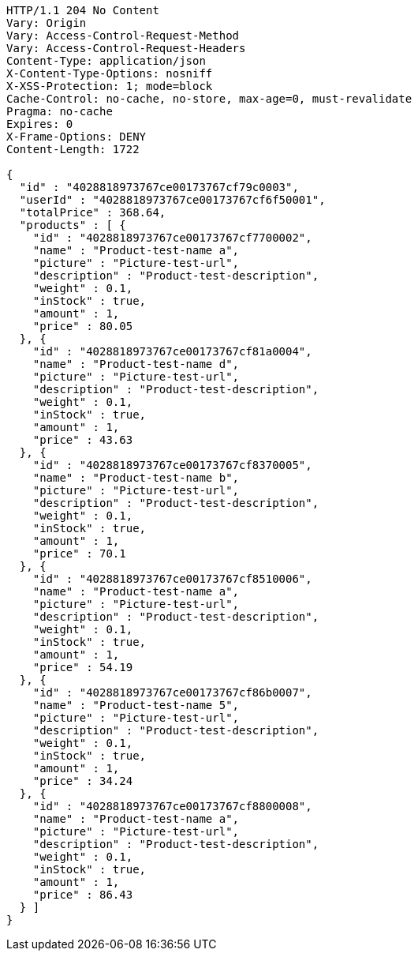 [source,http,options="nowrap"]
----
HTTP/1.1 204 No Content
Vary: Origin
Vary: Access-Control-Request-Method
Vary: Access-Control-Request-Headers
Content-Type: application/json
X-Content-Type-Options: nosniff
X-XSS-Protection: 1; mode=block
Cache-Control: no-cache, no-store, max-age=0, must-revalidate
Pragma: no-cache
Expires: 0
X-Frame-Options: DENY
Content-Length: 1722

{
  "id" : "4028818973767ce00173767cf79c0003",
  "userId" : "4028818973767ce00173767cf6f50001",
  "totalPrice" : 368.64,
  "products" : [ {
    "id" : "4028818973767ce00173767cf7700002",
    "name" : "Product-test-name a",
    "picture" : "Picture-test-url",
    "description" : "Product-test-description",
    "weight" : 0.1,
    "inStock" : true,
    "amount" : 1,
    "price" : 80.05
  }, {
    "id" : "4028818973767ce00173767cf81a0004",
    "name" : "Product-test-name d",
    "picture" : "Picture-test-url",
    "description" : "Product-test-description",
    "weight" : 0.1,
    "inStock" : true,
    "amount" : 1,
    "price" : 43.63
  }, {
    "id" : "4028818973767ce00173767cf8370005",
    "name" : "Product-test-name b",
    "picture" : "Picture-test-url",
    "description" : "Product-test-description",
    "weight" : 0.1,
    "inStock" : true,
    "amount" : 1,
    "price" : 70.1
  }, {
    "id" : "4028818973767ce00173767cf8510006",
    "name" : "Product-test-name a",
    "picture" : "Picture-test-url",
    "description" : "Product-test-description",
    "weight" : 0.1,
    "inStock" : true,
    "amount" : 1,
    "price" : 54.19
  }, {
    "id" : "4028818973767ce00173767cf86b0007",
    "name" : "Product-test-name 5",
    "picture" : "Picture-test-url",
    "description" : "Product-test-description",
    "weight" : 0.1,
    "inStock" : true,
    "amount" : 1,
    "price" : 34.24
  }, {
    "id" : "4028818973767ce00173767cf8800008",
    "name" : "Product-test-name a",
    "picture" : "Picture-test-url",
    "description" : "Product-test-description",
    "weight" : 0.1,
    "inStock" : true,
    "amount" : 1,
    "price" : 86.43
  } ]
}
----